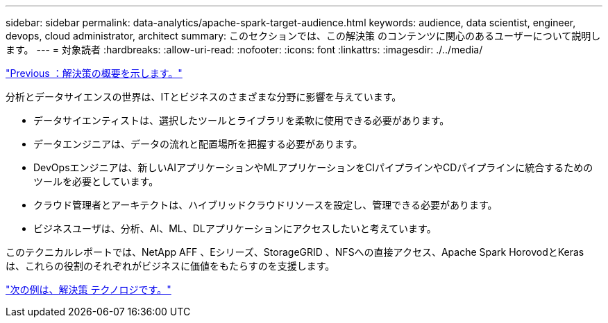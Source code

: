 ---
sidebar: sidebar 
permalink: data-analytics/apache-spark-target-audience.html 
keywords: audience, data scientist, engineer, devops, cloud administrator, architect 
summary: このセクションでは、この解決策 のコンテンツに関心のあるユーザーについて説明します。 
---
= 対象読者
:hardbreaks:
:allow-uri-read: 
:nofooter: 
:icons: font
:linkattrs: 
:imagesdir: ./../media/


link:apache-spark-solution-overview.html["Previous ：解決策の概要を示します。"]

[role="lead"]
分析とデータサイエンスの世界は、ITとビジネスのさまざまな分野に影響を与えています。

* データサイエンティストは、選択したツールとライブラリを柔軟に使用できる必要があります。
* データエンジニアは、データの流れと配置場所を把握する必要があります。
* DevOpsエンジニアは、新しいAIアプリケーションやMLアプリケーションをCIパイプラインやCDパイプラインに統合するためのツールを必要としています。
* クラウド管理者とアーキテクトは、ハイブリッドクラウドリソースを設定し、管理できる必要があります。
* ビジネスユーザは、分析、AI、ML、DLアプリケーションにアクセスしたいと考えています。


このテクニカルレポートでは、NetApp AFF 、Eシリーズ、StorageGRID 、NFSへの直接アクセス、Apache Spark HorovodとKerasは、これらの役割のそれぞれがビジネスに価値をもたらすのを支援します。

link:apache-spark-solution-technology.html["次の例は、解決策 テクノロジです。"]

